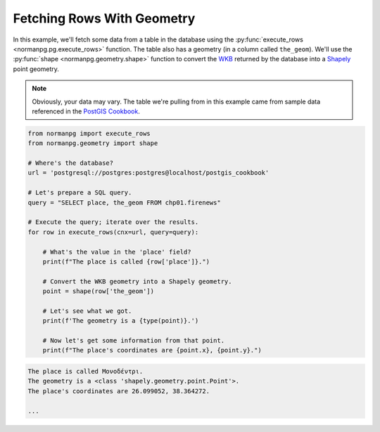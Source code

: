 .. _examples_fetch_rows_with_geometry:

Fetching Rows With Geometry
===========================

In this example, we'll fetch some data from a table in the database using the
:py:func:`execute_rows <normanpg.pg.execute_rows>` function.  The table also
has a geometry (in a column called ``the_geom``).  We'll use the
:py:func:`shape <normanpg.geometry.shape>` function to convert the
`WKB <https://en.wikipedia.org/wiki/Well-known_text_representation_of_geometry#Well-known_binary>`_
returned by the database into a
`Shapely <https://shapely.readthedocs.io/en/stable/manual.html#points>`_ point
geometry.

.. note::

    Obviously, your data may vary.  The table we're pulling from in this example
    came from sample data referenced in the
    `PostGIS Cookbook <https://www.packtpub.com/application-development/postgis-cookbook-second-edition>`_.

.. code-block:: python

    from normanpg import execute_rows
    from normanpg.geometry import shape

    # Where's the database?
    url = 'postgresql://postgres:postgres@localhost/postgis_cookbook'

    # Let's prepare a SQL query.
    query = "SELECT place, the_geom FROM chp01.firenews"

    # Execute the query; iterate over the results.
    for row in execute_rows(cnx=url, query=query):

        # What's the value in the 'place' field?
        print(f"The place is called {row['place']}.")

        # Convert the WKB geometry into a Shapely geometry.
        point = shape(row['the_geom'])

        # Let's see what we got.
        print(f'The geometry is a {type(point)}.')

        # Now let's get some information from that point.
        print(f"The place's coordinates are {point.x}, {point.y}.")

.. code-block:: coq

    The place is called Μονοδέντρι.
    The geometry is a <class 'shapely.geometry.point.Point'>.
    The place's coordinates are 26.099052, 38.364272.

    ...
